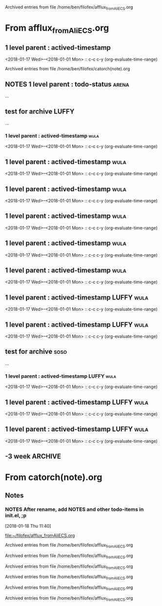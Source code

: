 
Archived entries from file /home/ben/filofex/afflux_fromAliECS.org


* From afflux_fromAliECS.org

** 1 level parent : actived-timestamp
   :PROPERTIES:
   :ARCHIVE_TIME: 2018-01-18 Thu 18:34
   :ARCHIVE_FILE: ~/filofex/afflux_fromAliECS.org
   :ARCHIVE_OLPATH: new thur/this week/test for archive
   :ARCHIVE_CATEGORY: afflux_fromAliECS
   :END:
   :LOGBOOK:
   CLOCK: [2018-01-18 Thu 17:02]--[2018-01-18 Thu 17:16] =>  0:14
   :END:
   <2018-01-17 Wed>--<2018-01-01 Mon> :: c-c c-y (org-evaluate-time-range)

Archived entries from file /home/ben/filofex/catorch(note).org

** NOTES 1 level parent : todo-status                                 :arena:
   :PROPERTIES:
   :ARCHIVE_TIME: 2018-01-18 Thu 18:41
   :ARCHIVE_FILE: ~/filofex/afflux_fromAliECS.org
   :ARCHIVE_OLPATH: new thur/this week/test for archive
   :ARCHIVE_CATEGORY: afflux_fromAliECS
   :ARCHIVE_TODO: NOTES
   :END:
     :LOGBOOK:
     - State "NOTES"      from "CANCELED"   [2018-01-18 Thu 17:34] \\
       try ... archive
     - State "CANCELED"   from "WAIT"       [2018-01-18 Thu 17:33] \\
       test archive
     - State "WAIT"       from "DONE"       [2018-01-18 Thu 17:31] \\
       try archive not in todo status
     - State "DONE"       from "TODO"       [2018-01-18 Thu 17:02]
     :END:
...

** test for archive                                                   :LUFFY:
   :PROPERTIES:
   :ARCHIVE_TIME: 2018-01-18 Thu 18:44
   :ARCHIVE_FILE: ~/filofex/afflux_fromAliECS.org
   :ARCHIVE_OLPATH: new thur/this week
   :ARCHIVE_CATEGORY: afflux_fromAliECS
   :END:
...
*** 1 level parent : actived-timestamp                                 :wula:
    :LOGBOOK:
    CLOCK: [2018-01-18 Thu 17:02]--[2018-01-18 Thu 17:16] =>  0:14
    :END:
    <2018-01-17 Wed>--<2018-01-01 Mon> :: c-c c-y (org-evaluate-time-range)

** 1 level parent : actived-timestamp                                  :wula:
   :PROPERTIES:
   :ARCHIVE_TIME: 2018-01-18 Thu 18:44
   :ARCHIVE_FILE: ~/filofex/afflux_fromAliECS.org
   :ARCHIVE_OLPATH: new thur/this week/test for archive
   :ARCHIVE_CATEGORY: afflux_fromAliECS
   :END:
   :LOGBOOK:
   CLOCK: [2018-01-18 Thu 17:02]--[2018-01-18 Thu 17:16] =>  0:14
   :END:
   <2018-01-17 Wed>--<2018-01-01 Mon> :: c-c c-y (org-evaluate-time-range)

** 1 level parent : actived-timestamp                                  :wula:
   :PROPERTIES:
   :ARCHIVE_TIME: 2018-01-18 Thu 18:46
   :ARCHIVE_FILE: ~/filofex/afflux_fromAliECS.org
   :ARCHIVE_OLPATH: new thur/this week/test for archive
   :ARCHIVE_CATEGORY: afflux_fromAliECS
   :END:
   :LOGBOOK:
   CLOCK: [2018-01-18 Thu 17:02]--[2018-01-18 Thu 17:16] =>  0:14
   :END:
   <2018-01-17 Wed>--<2018-01-01 Mon> :: c-c c-y (org-evaluate-time-range)

** 1 level parent : actived-timestamp                                  :wula:
   :PROPERTIES:
   :ARCHIVE_TIME: 2018-01-18 Thu 18:50
   :ARCHIVE_FILE: ~/filofex/afflux_fromAliECS.org
   :ARCHIVE_OLPATH: new thur/this week/test for archive
   :ARCHIVE_CATEGORY: afflux_fromAliECS
   :ARCHIVE_LTAGS: wula
   :END:
   :LOGBOOK:
   CLOCK: [2018-01-18 Thu 17:02]--[2018-01-18 Thu 17:16] =>  0:14
   :END:
   <2018-01-17 Wed>--<2018-01-01 Mon> :: c-c c-y (org-evaluate-time-range)

** 1 level parent : actived-timestamp                                  :wula:
   :PROPERTIES:
   :ARCHIVE_TIME: 2018-01-18 Thu 18:51
   :ARCHIVE_FILE: ~/filofex/afflux_fromAliECS.org
   :ARCHIVE_OLPATH: new thur/this week/test for archive
   :ARCHIVE_CATEGORY: afflux_fromAliECS
   :ARCHIVE_LTAGS: wula
   :END:
   :LOGBOOK:
   CLOCK: [2018-01-18 Thu 17:02]--[2018-01-18 Thu 17:16] =>  0:14
   :END:
   <2018-01-17 Wed>--<2018-01-01 Mon> :: c-c c-y (org-evaluate-time-range)

** 1 level parent : actived-timestamp                                  :wula:
   :PROPERTIES:
   :ARCHIVE_TIME: 2018-01-18 Thu 18:54
   :ARCHIVE_FILE: ~/filofex/afflux_fromAliECS.org
   :ARCHIVE_OLPATH: new thur/this week/test for archive
   :ARCHIVE_CATEGORY: afflux_fromAliECS
   :ARCHIVE_LTAGS: wula
   :END:
   :LOGBOOK:
   CLOCK: [2018-01-18 Thu 17:02]--[2018-01-18 Thu 17:16] =>  0:14
   :END:
   <2018-01-17 Wed>--<2018-01-01 Mon> :: c-c c-y (org-evaluate-time-range)

** 1 level parent : actived-timestamp                            :LUFFY:wula:
   :PROPERTIES:
   :ARCHIVE_TIME: 2018-01-18 Thu 19:02
   :ARCHIVE_FILE: ~/filofex/afflux_fromAliECS.org
   :ARCHIVE_OLPATH: new thur/this week/test for archive
   :ARCHIVE_CATEGORY: afflux_fromAliECS
   :ARCHIVE_LTAGS: LUFFY wula
   :END:
   :LOGBOOK:
   CLOCK: [2018-01-18 Thu 17:02]--[2018-01-18 Thu 17:16] =>  0:14
   :END:
   <2018-01-17 Wed>--<2018-01-01 Mon> :: c-c c-y (org-evaluate-time-range)

** 1 level parent : actived-timestamp                            :LUFFY:wula:
   :PROPERTIES:
   :ARCHIVE_TIME: 2018-01-18 Thu 19:03
   :ARCHIVE_FILE: ~/filofex/afflux_fromAliECS.org
   :ARCHIVE_OLPATH: new thur/this week/test for archive
   :ARCHIVE_CATEGORY: afflux_fromAliECS
   :ARCHIVE_LTAGS: LUFFY wula
   :END:
   :LOGBOOK:
   CLOCK: [2018-01-18 Thu 17:02]--[2018-01-18 Thu 17:16] =>  0:14
   :END:
   <2018-01-17 Wed>--<2018-01-01 Mon> :: c-c c-y (org-evaluate-time-range)

** test for archive                                                    :soso:
   :PROPERTIES:
   :ARCHIVE_TIME: 2018-01-18 Thu 19:04
   :ARCHIVE_FILE: ~/filofex/afflux_fromAliECS.org
   :ARCHIVE_OLPATH: new thur/this week
   :ARCHIVE_CATEGORY: afflux_fromAliECS
   :ARCHIVE_LTAGS: soso
   :END:
   ...
*** 1 level parent : actived-timestamp                           :LUFFY:wula:
    :LOGBOOK:
    CLOCK: [2018-01-18 Thu 17:02]--[2018-01-18 Thu 17:16] =>  0:14
    :END:
    <2018-01-17 Wed>--<2018-01-01 Mon> :: c-c c-y (org-evaluate-time-range)

** 1 level parent : actived-timestamp                            :LUFFY:wula:
   :PROPERTIES:
   :ARCHIVE_TIME: 2018-01-18 Thu 19:23
   :ARCHIVE_FILE: ~/filofex/afflux_fromAliECS.org
   :ARCHIVE_OLPATH: new thur/this week/test for archive
   :ARCHIVE_CATEGORY: afflux_fromAliECS
   :ARCHIVE_ITAGS: soso
   :ARCHIVE_LTAGS: LUFFY wula
   :END:
   :LOGBOOK:
   CLOCK: [2018-01-18 Thu 17:02]--[2018-01-18 Thu 17:16] =>  0:14
   :END:
   <2018-01-17 Wed>--<2018-01-01 Mon> :: c-c c-y (org-evaluate-time-range)

** 1 level parent : actived-timestamp                            :LUFFY:wula:
   :PROPERTIES:
   :ARCHIVE_TIME: 2018-01-18 Thu 19:24
   :ARCHIVE_FILE: ~/filofex/afflux_fromAliECS.org
   :ARCHIVE_OLPATH: new thur/this week/test for archive
   :ARCHIVE_CATEGORY: afflux_fromAliECS
   :ARCHIVE_ITAGS: soso
   :END:
   :LOGBOOK:
   CLOCK: [2018-01-18 Thu 17:02]--[2018-01-18 Thu 17:16] =>  0:14
   :END:
   <2018-01-17 Wed>--<2018-01-01 Mon> :: c-c c-y (org-evaluate-time-range)

** -3 week                                                          :ARCHIVE:
   :PROPERTIES:
   :ARCHIVE_TIME: 2018-01-30 Tue 12:28
   :ARCHIVE_FILE: ~/filofex/afflux_fromAliECS.org
   :ARCHIVE_OLPATH: new mon
   :ARCHIVE_CATEGORY: afflux_fromAliECS
   :END:
1. vext
   python's .pth file
   apt-cache search ...
[2018-01-08 Mon 11:24]-[2018-01-08 Mon 16:24] 05:00
* From catorch(note).org

** Notes
   :PROPERTIES:
   :ARCHIVE_TIME: 2018-01-18 Thu 18:37
   :ARCHIVE_FILE: ~/filofex/catorch(note).org
   :ARCHIVE_CATEGORY: catorch(note)
   :END:

*** NOTES After rename, add NOTES and other todo-items in init.el, ;p
    [2018-01-18 Thu 11:40]
  
    [[file:~/filofex/afflux_fromAliECS.org]]


Archived entries from file /home/ben/filofex/afflux_fromAliECS.org


Archived entries from file /home/ben/filofex/afflux_fromAliECS.org


Archived entries from file /home/ben/filofex/afflux_fromAliECS.org


Archived entries from file /home/ben/filofex/afflux_fromAliECS.org


Archived entries from file /home/ben/filofex/afflux_fromAliECS.org


Archived entries from file /home/ben/filofex/afflux_fromAliECS.org

